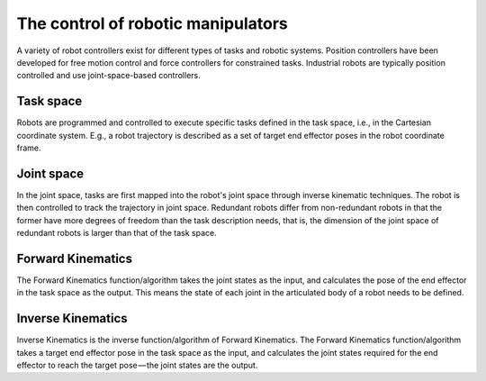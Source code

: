 ********************************************************************************
The control of robotic manipulators
********************************************************************************

A variety of robot controllers exist for different types of tasks and robotic systems. Position controllers have been developed for free motion control and force controllers for constrained tasks. Industrial robots are typically position controlled and use joint-space-based controllers.

.. figure:: 04_robot_axis.jpg
    :figclass: figure
    :class: figure-img img-fluid

Task space
==================
Robots are programmed and controlled to execute specific tasks defined in the task space, i.e., in the Cartesian coordinate system. E.g., a robot trajectory is described as a set of target end effector poses in the robot coordinate frame.

Joint space
==================
In the joint space, tasks are first mapped into the robot's joint space through inverse kinematic techniques. The robot is then controlled to track the trajectory in joint space. Redundant robots differ from non-redundant robots in that the former have more degrees of freedom than the task description needs, that is, the dimension of the joint space of redundant robots is larger than that of the task space.

Forward Kinematics
==================
The Forward Kinematics function/algorithm takes the joint states as the input, and calculates the pose of the end effector in the task space as the output. This means the state of each joint in the articulated body of a robot needs to be defined.

Inverse Kinematics
==================
Inverse Kinematics is the inverse function/algorithm of Forward Kinematics. The Forward Kinematics function/algorithm takes a target end effector pose in the task space as the input, and calculates the joint states required for the end effector to reach the target pose — the joint states are the output.

